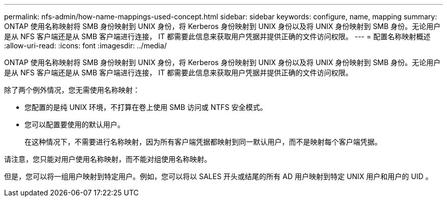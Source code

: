 ---
permalink: nfs-admin/how-name-mappings-used-concept.html 
sidebar: sidebar 
keywords: configure, name, mapping 
summary: ONTAP 使用名称映射将 SMB 身份映射到 UNIX 身份，将 Kerberos 身份映射到 UNIX 身份以及将 UNIX 身份映射到 SMB 身份。无论用户是从 NFS 客户端还是从 SMB 客户端进行连接， IT 都需要此信息来获取用户凭据并提供正确的文件访问权限。 
---
= 配置名称映射概述
:allow-uri-read: 
:icons: font
:imagesdir: ../media/


[role="lead"]
ONTAP 使用名称映射将 SMB 身份映射到 UNIX 身份，将 Kerberos 身份映射到 UNIX 身份以及将 UNIX 身份映射到 SMB 身份。无论用户是从 NFS 客户端还是从 SMB 客户端进行连接， IT 都需要此信息来获取用户凭据并提供正确的文件访问权限。

除了两个例外情况，您无需使用名称映射：

* 您配置的是纯 UNIX 环境，不打算在卷上使用 SMB 访问或 NTFS 安全模式。
* 您可以配置要使用的默认用户。
+
在这种情况下，不需要进行名称映射，因为所有客户端凭据都映射到同一默认用户，而不是映射每个客户端凭据。



请注意，您只能对用户使用名称映射，而不能对组使用名称映射。

但是，您可以将一组用户映射到特定用户。例如，您可以将以 SALES 开头或结尾的所有 AD 用户映射到特定 UNIX 用户和用户的 UID 。
